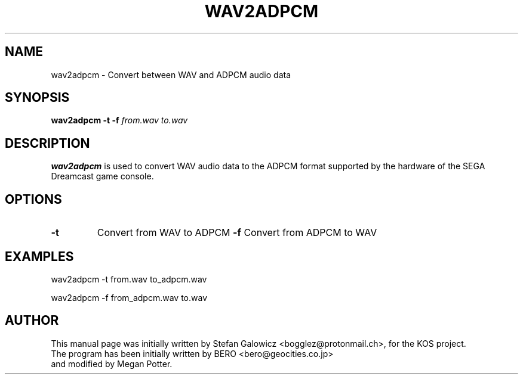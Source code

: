 .TH WAV2ADPCM 1 "Mar 2017" "Version 1.0"
.SH NAME
wav2adpcm \- Convert between WAV and ADPCM audio data
.SH SYNOPSIS
.B wav2adpcm
.B \-t
.B \-f
.IR from.wav
.IR to.wav

.SH DESCRIPTION
.B wav2adpcm
is used to convert WAV audio data to the ADPCM format supported by the
hardware of the SEGA Dreamcast game console.
.SH OPTIONS
.TP
.BI -t
Convert from WAV to ADPCM
.BI -f
Convert from ADPCM to WAV

.SH EXAMPLES

.EX
.B
   wav2adpcm -t from.wav to_adpcm.wav
.EE

.EX
.B
   wav2adpcm -f from_adpcm.wav to.wav
.EE

.SH AUTHOR
This manual page was initially written by Stefan Galowicz <bogglez@protonmail.ch>,
for the KOS project.
.TP
The program has been initially written by BERO <bero@geocities.co.jp> and modified by Megan Potter.
